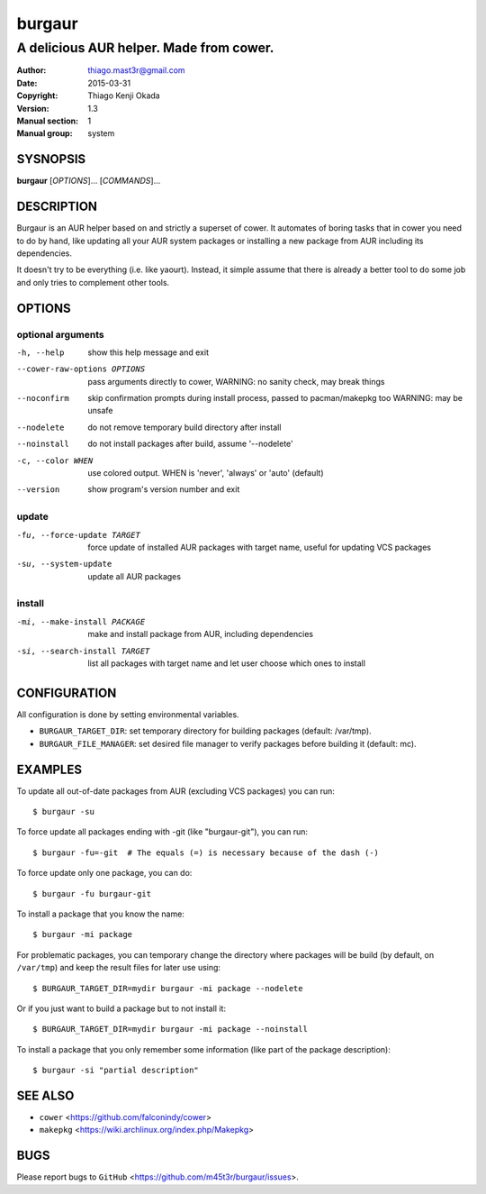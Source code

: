 =======
burgaur
=======

----------------------------------------
A delicious AUR helper. Made from cower.
----------------------------------------

:Author: thiago.mast3r@gmail.com
:Date: 2015-03-31
:Copyright: Thiago Kenji Okada
:Version: 1.3
:Manual section: 1
:Manual group: system


SYSNOPSIS
=========

**burgaur** [*OPTIONS*]... [*COMMANDS*]...


DESCRIPTION
===========

Burgaur is an AUR helper based on and strictly a superset of cower. It automates
of boring tasks that in cower you need to do by hand, like updating all your AUR
system packages or installing a new package from AUR including its dependencies.

It doesn't try to be everything (i.e. like yaourt). Instead, it simple assume
that there is already a better tool to do some job and only tries to complement
other tools.


OPTIONS
=======


optional arguments
~~~~~~~~~~~~~~~~~~

-h, --help                          show this help message and exit

--cower-raw-options OPTIONS         pass arguments directly to cower,
                                    WARNING: no sanity check, may break things

--noconfirm                         skip confirmation prompts during install
                                    process, passed to pacman/makepkg too
                                    WARNING: may be unsafe

--nodelete                          do not remove temporary build directory
                                    after install

--noinstall                         do not install packages after build,
                                    assume '--nodelete'

-c, --color WHEN                    use colored output. WHEN is 'never',
                                    'always' or 'auto' (default)

--version                           show program's version number and exit


update
~~~~~~

-fu, --force-update TARGET          force update of installed AUR packages with
                                    target name, useful for updating VCS
                                    packages

-su, --system-update                update all AUR packages


install
~~~~~~~

-mi, --make-install PACKAGE         make and install package from AUR, including
                                    dependencies

-si, --search-install TARGET        list all packages with target name and let
                                    user choose which ones to install


CONFIGURATION
=============

All configuration is done by setting environmental variables.

* ``BURGAUR_TARGET_DIR``: set temporary directory for building packages
  (default: /var/tmp).
* ``BURGAUR_FILE_MANAGER``: set desired file manager to verify packages
  before building it (default: mc).


EXAMPLES
========

To update all out-of-date packages from AUR (excluding VCS packages) you can
run:

::

    $ burgaur -su


To force update all packages ending with -git (like "burgaur-git"), you can
run:

::

    $ burgaur -fu=-git  # The equals (=) is necessary because of the dash (-)


To force update only one package, you can do:

::

    $ burgaur -fu burgaur-git


To install a package that you know the name:

::

    $ burgaur -mi package


For problematic packages, you can temporary change the directory where packages
will be build (by default, on ``/var/tmp``) and keep the result files for later
use using:

::

    $ BURGAUR_TARGET_DIR=mydir burgaur -mi package --nodelete


Or if you just want to build a package but to not install it:

::

    $ BURGAUR_TARGET_DIR=mydir burgaur -mi package --noinstall


To install a package that you only remember some information (like part of the
package description):

::

    $ burgaur -si "partial description"


SEE ALSO
========

* ``cower`` <https://github.com/falconindy/cower>
* ``makepkg`` <https://wiki.archlinux.org/index.php/Makepkg>


BUGS
====

Please report bugs to ``GitHub`` <https://github.com/m45t3r/burgaur/issues>.


.. vim: ts=8 et sw=4 sts=4
